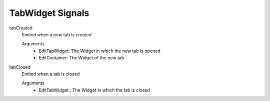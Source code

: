 ==========================
TabWidget Signals
==========================

tabCreated
    Emited when a new tab is created

    Arguments
        - EditTabWidget: The Widget in which the new tab is opened
        -  EditContainer: The Widget of the new tab

tabClosed
    Emited when a tab is closed

    Arguments
        - EditTabWidget:; The Widget in which the tab is closed
